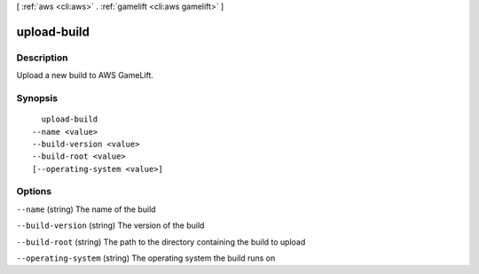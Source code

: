 [ :ref:`aws <cli:aws>` . :ref:`gamelift <cli:aws gamelift>` ]

.. _cli:aws gamelift upload-build:


************
upload-build
************



===========
Description
===========

Upload a new build to AWS GameLift.



========
Synopsis
========

::

    upload-build
  --name <value>
  --build-version <value>
  --build-root <value>
  [--operating-system <value>]




=======
Options
=======

``--name`` (string)
The name of the build

``--build-version`` (string)
The version of the build

``--build-root`` (string)
The path to the directory containing the build to upload

``--operating-system`` (string)
The operating system the build runs on

